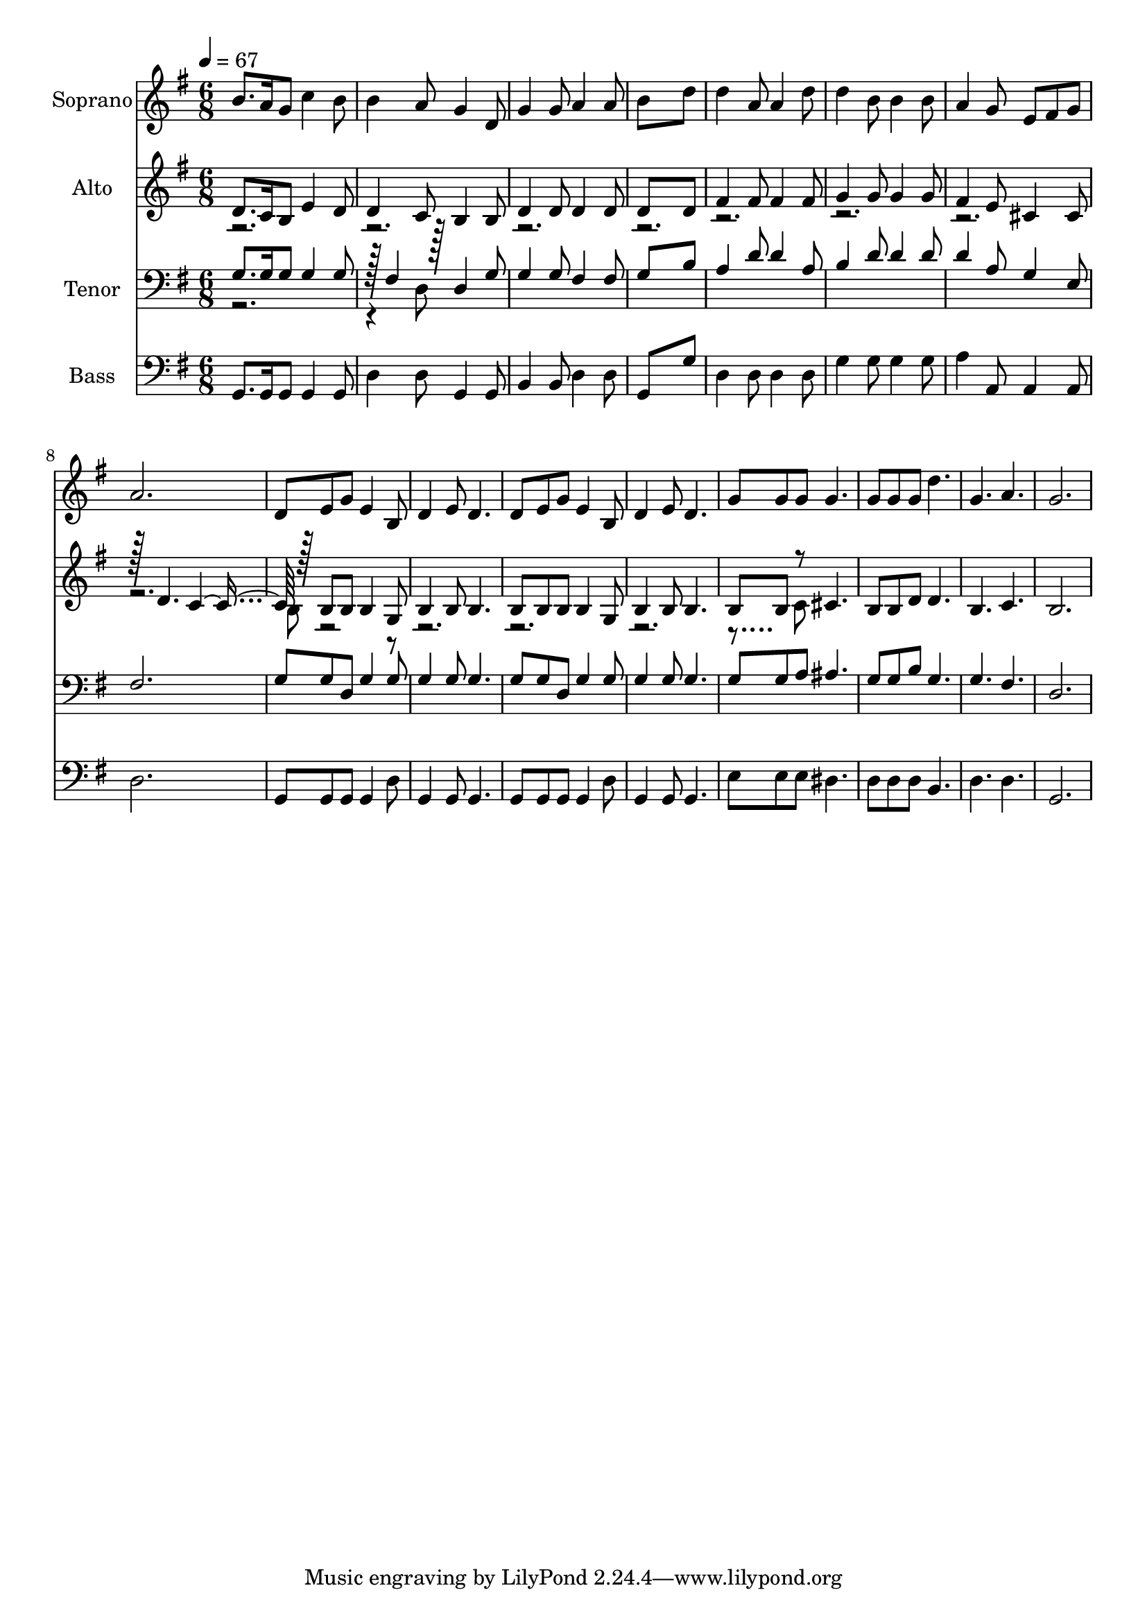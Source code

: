 % Lily was here -- automatically converted by c:/Program Files (x86)/LilyPond/usr/bin/midi2ly.py from output/midi/dh185fv.mid
\version "2.14.0"

\layout {
  \context {
    \Voice
    \remove "Note_heads_engraver"
    \consists "Completion_heads_engraver"
    \remove "Rest_engraver"
    \consists "Completion_rest_engraver"
  }
}

trackAchannelA = {


  \key g \major
    
  \time 6/8 
  

  \key g \major
  
  \tempo 4 = 67 
  
  % [MARKER] Conduct
  
}

trackA = <<
  \context Voice = voiceA \trackAchannelA
>>


trackBchannelA = {
  
  \set Staff.instrumentName = "Soprano"
  
}

trackBchannelB = \relative c {
  b''8. a16 g8 c4 b8 
  | % 2
  b4 a8 g4 d8 
  | % 3
  g4 g8 a4 a8 
  | % 4
  b8*5 d8 
  | % 5
  d4 a8 a4 d8 
  | % 6
  d4 b8 b4 b8 
  | % 7
  a4 g8 e fis g 
  | % 8
  a2. 
  | % 9
  d,8 e g e4 b8 
  | % 10
  d4 e8 d4. 
  | % 11
  d8 e g e4 b8 
  | % 12
  d4 e8 d4. 
  | % 13
  g8 g g g4. 
  | % 14
  g8 g g d'4. 
  | % 15
  g, a 
  | % 16
  g2. 
  | % 17
  
}

trackB = <<
  \context Voice = voiceA \trackBchannelA
  \context Voice = voiceB \trackBchannelB
>>


trackCchannelA = {
  
  \set Staff.instrumentName = "Alto"
  
}

trackCchannelB = \relative c {
  \voiceOne
  d'8. c16 b8 e4 d8 
  | % 2
  d4 c8 b4 b8 
  | % 3
  d4 d8 d4 d8 
  | % 4
  d8*5 d8 
  | % 5
  fis4 fis8 fis4 fis8 
  | % 6
  g4 g8 g4 g8 
  | % 7
  fis4 e8 cis4 cis8 
  | % 8
  r128 d4. c r128*15 b8 b b4 g8 
  | % 10
  b4 b8 b4. 
  | % 11
  b8 b b b4 g8 
  | % 12
  b4 b8 b4. 
  | % 13
  b8 b r8 cis4. 
  | % 14
  b8 b d d4. 
  | % 15
  b c 
  | % 16
  b2. 
  | % 17
  
}

trackCchannelBvoiceB = \relative c {
  \voiceTwo
  r1*6 b'8 r128*399 c8 
}

trackC = <<
  \context Voice = voiceA \trackCchannelA
  \context Voice = voiceB \trackCchannelB
  \context Voice = voiceC \trackCchannelBvoiceB
>>


trackDchannelA = {
  
  \set Staff.instrumentName = "Tenor"
  
}

trackDchannelB = \relative c {
  \voiceOne
  g'8. g16 g8 g4 g8 
  | % 2
  r128 fis4 r128*15 d4 g8 
  | % 3
  g4 g8 fis4 fis8 
  | % 4
  g8*5 b8 
  | % 5
  a4 d8 d4 a8 
  | % 6
  b4 d8 d4 d8 
  | % 7
  d4 a8 g4 e8 
  | % 8
  fis2. 
  | % 9
  g8 g d g4 g8 
  | % 10
  g4 g8 g4. 
  | % 11
  g8 g d g4 g8 
  | % 12
  g4 g8 g4. 
  | % 13
  g8 g a ais4. 
  | % 14
  g8 g b g4. 
  | % 15
  g fis 
  | % 16
  d2. 
  | % 17
  
}

trackDchannelBvoiceB = \relative c {
  \voiceTwo
  r1 d8 
}

trackD = <<

  \clef bass
  
  \context Voice = voiceA \trackDchannelA
  \context Voice = voiceB \trackDchannelB
  \context Voice = voiceC \trackDchannelBvoiceB
>>


trackEchannelA = {
  
  \set Staff.instrumentName = "Bass"
  
}

trackEchannelB = \relative c {
  g8. g16 g8 g4 g8 
  | % 2
  d'4 d8 g,4 g8 
  | % 3
  b4 b8 d4 d8 
  | % 4
  g,8*5 g'8 
  | % 5
  d4 d8 d4 d8 
  | % 6
  g4 g8 g4 g8 
  | % 7
  a4 a,8 a4 a8 
  | % 8
  d2. 
  | % 9
  g,8 g g g4 d'8 
  | % 10
  g,4 g8 g4. 
  | % 11
  g8 g g g4 d'8 
  | % 12
  g,4 g8 g4. 
  | % 13
  e'8 e e dis4. 
  | % 14
  d8 d d b4. 
  | % 15
  d d 
  | % 16
  g,2. 
  | % 17
  
}

trackE = <<

  \clef bass
  
  \context Voice = voiceA \trackEchannelA
  \context Voice = voiceB \trackEchannelB
>>


trackF = <<
>>


trackGchannelA = {
  
  \set Staff.instrumentName = "Digital Hymn #185"
  
}

trackG = <<
  \context Voice = voiceA \trackGchannelA
>>


trackHchannelA = {
  
  \set Staff.instrumentName = "Jesus Is All the World to Me"
  
}

trackH = <<
  \context Voice = voiceA \trackHchannelA
>>


\score {
  <<
    \context Staff=trackB \trackA
    \context Staff=trackB \trackB
    \context Staff=trackC \trackA
    \context Staff=trackC \trackC
    \context Staff=trackD \trackA
    \context Staff=trackD \trackD
    \context Staff=trackE \trackA
    \context Staff=trackE \trackE
  >>
  \layout {}
  \midi {}
}
